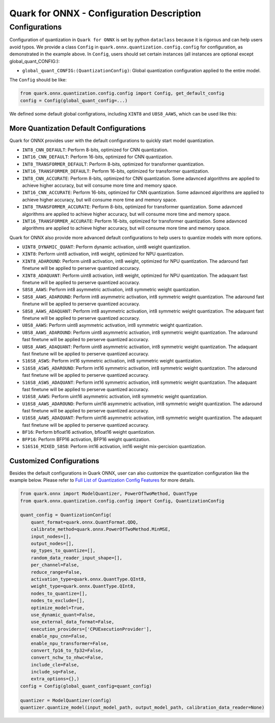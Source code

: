 Quark for ONNX - Configuration Description
==========================================

Configurations
--------------

Configuration of quantization in ``Quark for ONNX`` is set by python
``dataclass`` because it is rigorous and can help users avoid typos. We
provide a class ``Config`` in ``quark.onnx.quantization.config.config``
for configuration, as demonstrated in the example above. In ``Config``,
users should set certain instances (all instances are optional except
global_quant_CONFIG:):

-  ``global_quant_CONFIG:(QuantizationConfig)``: Global quantization
   configuration applied to the entire model.

The ``Config`` should be like:

.. code:: python

   from quark.onnx.quantization.config.config import Config, get_default_config
   config = Config(global_quant_config=...)

We defined some default global configrations, including
``XINT8`` and ``U8S8_AAWS``, which can be
used like this:

.. code:: python
   quant_config = get_default_config("U8S8_AAWS")
   config = Config(global_quant_config=quant_config)

More Quantization Default Configurations
~~~~~~~~~~~~~~~~~~~~~~~~~~~~~~~~~~~~~~~~

Quark for ONNX provides user with the default configurations to quickly start model quantization.

-  ``INT8_CNN_DEFAULT``: Perform 8-bits, optimized for CNN quantization.
-  ``INT16_CNN_DEFAULT``: Perform 16-bits, optimized for CNN quantization.
-  ``INT8_TRANSFORMER_DEFAULT``: Perform 8-bits, optimized for transformer quantization.
-  ``INT16_TRANSFORMER_DEFAULT``: Perform 16-bits, optimized for transformer quantization.
-  ``INT8_CNN_ACCURATE``: Perform 8-bits, optimized for CNN quantization. 
   Some adavnced algorithms are applied to achieve higher accuracy, but will consume more time and memory space. 
-  ``INT16_CNN_ACCURATE``: Perform 16-bits, optimized for CNN quantization. 
   Some adavnced algorithms are applied to achieve higher accuracy, but will consume more time and memory space. 
-  ``INT8_TRANSFORMER_ACCURATE``: Perform 8-bits, optimized for transformer quantization. 
   Some adavnced algorithms are applied to achieve higher accuracy, but will consume more time and memory space. 
-  ``INT16_TRANSFORMER_ACCURATE``: Perform 16-bits, optimized for transformer quantization. 
   Some adavnced algorithms are applied to achieve higher accuracy, but will consume more time and memory space. 

Quark for ONNX also provide more advanced default configurations to help users to quantize models with more options.

-  ``UINT8_DYNAMIC_QUANT``: Perform dynamic activation, uint8 weight
   quantization.
-  ``XINT8``: Perform uint8 activation, int8 weight, optimized for NPU
   quantization.
-  ``XINT8_ADAROUND``: Perform uint8 activation, int8
   weight, optimized for NPU quantization. The adaround fast finetune
   will be applied to perserve quantized accuracy.
-  ``XINT8_ADAQUANT``: Perform uint8 activation, int8
   weight, optimized for NPU quantization. The adaquant fast finetune
   will be applied to perserve quantized accuracy.
-  ``S8S8_AAWS``: Perform int8 asymmetric activation,
   int8 symmetric weight quantization.
-  ``S8S8_AAWS_ADAROUND``: Perform int8 asymmetric
   activation, int8 symmetric weight quantization. The adaround fast
   finetune will be applied to perserve quantized accuracy.
-  ``S8S8_AAWS_ADAQUANT``: Perform int8 asymmetric
   activation, int8 symmetric weight quantization. The adaquant fast
   finetune will be applied to perserve quantized accuracy.
-  ``U8S8_AAWS``: Perform uint8 asymmetric activation,
   int8 symmetric weight quantization.
-  ``U8S8_AAWS_ADAROUND``:
   Perform uint8 asymmetric activation, int8 symmetric weight
   quantization. The adaround fast finetune will be applied to perserve
   quantized accuracy.
-  ``U8S8_AAWS_ADAQUANT``:
   Perform uint8 asymmetric activation, int8 symmetric weight
   quantization. The adaquant fast finetune will be applied to perserve
   quantized accuracy.
-  ``S16S8_ASWS``:
   Perform int16 symmetric activation, int8 symmetric weight
   quantization.
-  ``S16S8_ASWS_ADAROUND``:
   Perform int16 symmetric activation, int8 symmetric weight
   quantization. The adaround fast finetune will be applied to perserve
   quantized accuracy.
-  ``S16S8_ASWS_ADAQUANT``:
   Perform int16 symmetric activation, int8 symmetric weight
   quantization. The adaquant fast finetune will be applied to perserve
   quantized accuracy.
-  ``U16S8_AAWS``:
   Perform uint16 asymmetric activation, int8 symmetric weight
   quantization.
-  ``U16S8_AAWS_ADAROUND``:
   Perform uint16 asymmetric activation, int8 symmetric weight
   quantization. The adaround fast finetune will be applied to perserve
   quantized accuracy.
-  ``U16S8_AAWS_ADAQUANT``:
   Perform uint16 asymmetric activation, int8 symmetric weight
   quantization. The adaquant fast finetune will be applied to perserve
   quantized accuracy.
-  ``BF16``:
   Perform bfloat16 activation, bfloat16 weight quantization.
-  ``BFP16``:
   Perform BFP16 activation, BFP16 weight quantization.
-  ``S16S16_MIXED_S8S8``:
   Perform int16 activation, int16 weight mix-percision quantization.

Customized Configurations
~~~~~~~~~~~~~~~~~~~~~~~~~

Besides the default configurations in Quark ONNX, user can also
customize the quantization configuration like the example below. Please
refer to `Full List of Quantization Config Features <./appendix_full_quant_config_features.html>`__ for more details.

.. code:: python

   from quark.onnx import ModelQuantizer, PowerOfTwoMethod, QuantType
   from quark.onnx.quantization.config.config import Config, QuantizationConfig

   quant_config = QuantizationConfig(
       quant_format=quark.onnx.QuantFormat.QDQ,
       calibrate_method=quark.onnx.PowerOfTwoMethod.MinMSE,
       input_nodes=[],
       output_nodes=[],
       op_types_to_quantize=[],
       random_data_reader_input_shape=[],
       per_channel=False,
       reduce_range=False,
       activation_type=quark.onnx.QuantType.QInt8,
       weight_type=quark.onnx.QuantType.QInt8,
       nodes_to_quantize=[],
       nodes_to_exclude=[],
       optimize_model=True,
       use_dynamic_quant=False,
       use_external_data_format=False,
       execution_providers=['CPUExecutionProvider'],
       enable_npu_cnn=False,
       enable_npu_transformer=False,
       convert_fp16_to_fp32=False,
       convert_nchw_to_nhwc=False,
       include_cle=False,
       include_sq=False,
       extra_options={},)
   config = Config(global_quant_config=quant_config)

   quantizer = ModelQuantizer(config)
   quantizer.quantize_model(input_model_path, output_model_path, calibration_data_reader=None)

.. raw:: html

   <!--
   ## License
   Copyright (C) 2023, Advanced Micro Devices, Inc. All rights reserved. SPDX-License-Identifier: MIT
   -->
